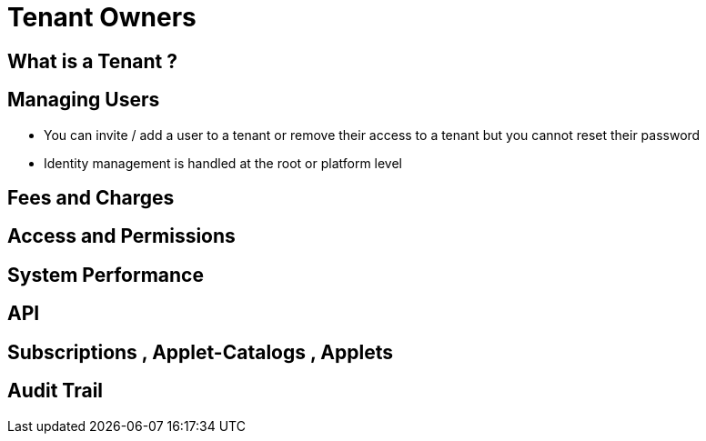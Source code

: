 [#h3_tenant_owners_introduction]
= Tenant Owners


[#h3_tenant_owners_what_is_tenant]
== What is a Tenant ? 

[#h3_tenant_owners_managing_users]
== Managing Users


* You can invite / add a user to a tenant or remove their access to a tenant but you cannot reset their password

* Identity management is handled at the root or platform level

[#h3_tenant_owners_fees_and_charges]
== Fees and Charges


[#h3_tenant_owners_access_and_permissions]
== Access and Permissions

[#h3_tenant_owners_system_performance]
== System Performance

[#h3_tenant_owners_api]
== API 

[#h3_tenant_owners_subscriptions_catalogs_applets]
== Subscriptions , Applet-Catalogs , Applets

[#h3_tenant_owners_audit_trail]
== Audit Trail





// This is the page break
<<<<<<<<<<<